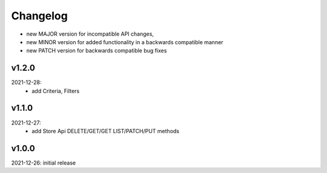 Changelog
=========

- new MAJOR version for incompatible API changes,
- new MINOR version for added functionality in a backwards compatible manner
- new PATCH version for backwards compatible bug fixes

v1.2.0
--------
2021-12-28:
    - add Criteria, Filters

v1.1.0
--------
2021-12-27:
    - add Store Api DELETE/GET/GET LIST/PATCH/PUT methods

v1.0.0
--------
2021-12-26: initial release
